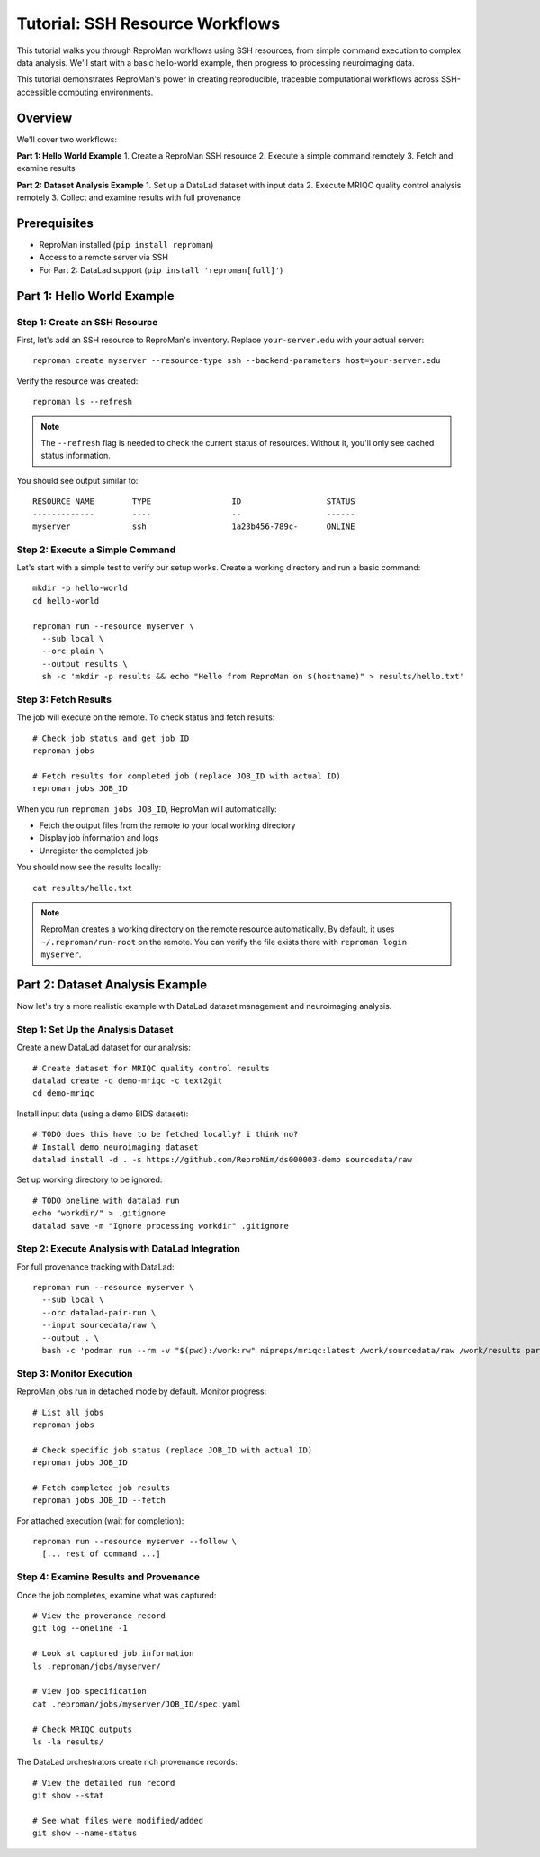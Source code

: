 .. _tutorial-ssh:

Tutorial: SSH Resource Workflows
*********************************

This tutorial walks you through ReproMan workflows using SSH resources, from simple command execution to complex data analysis.
We'll start with a basic hello-world example, then progress to processing neuroimaging data.

This tutorial demonstrates ReproMan's power in creating reproducible, traceable computational workflows across SSH-accessible computing environments.

Overview
========

We'll cover two workflows:

**Part 1: Hello World Example**
1. Create a ReproMan SSH resource  
2. Execute a simple command remotely
3. Fetch and examine results

**Part 2: Dataset Analysis Example**
1. Set up a DataLad dataset with input data
2. Execute MRIQC quality control analysis remotely  
3. Collect and examine results with full provenance

Prerequisites
=============

- ReproMan installed (``pip install reproman``) 
- Access to a remote server via SSH
- For Part 2: DataLad support (``pip install 'reproman[full]'``)

Part 1: Hello World Example
============================

Step 1: Create an SSH Resource
-------------------------------

First, let's add an SSH resource to ReproMan's inventory. Replace ``your-server.edu`` with your actual server::

  reproman create myserver --resource-type ssh --backend-parameters host=your-server.edu

Verify the resource was created::

  reproman ls --refresh

.. note::

   The ``--refresh`` flag is needed to check the current status of resources. Without it, you'll only see cached status information.

You should see output similar to::

  RESOURCE NAME        TYPE                 ID                  STATUS
  -------------        ----                 --                  ------
  myserver             ssh                  1a23b456-789c-      ONLINE

Step 2: Execute a Simple Command
---------------------------------

Let's start with a simple test to verify our setup works. Create a working directory and run a basic command::

  mkdir -p hello-world
  cd hello-world
  
  reproman run --resource myserver \
    --sub local \
    --orc plain \
    --output results \
    sh -c 'mkdir -p results && echo "Hello from ReproMan on $(hostname)" > results/hello.txt'


Step 3: Fetch Results
---------------------

The job will execute on the remote. To check status and fetch results::

  # Check job status and get job ID
  reproman jobs

  # Fetch results for completed job (replace JOB_ID with actual ID)
  reproman jobs JOB_ID

When you run ``reproman jobs JOB_ID``, ReproMan will automatically:

- Fetch the output files from the remote to your local working directory
- Display job information and logs  
- Unregister the completed job

You should now see the results locally::

  cat results/hello.txt

.. note::

   ReproMan creates a working directory on the remote resource automatically. By default, it uses ``~/.reproman/run-root`` on the remote. You can verify the file exists there with ``reproman login myserver``.

Part 2: Dataset Analysis Example  
=================================

Now let's try a more realistic example with DataLad dataset management and neuroimaging analysis.

Step 1: Set Up the Analysis Dataset
------------------------------------

Create a new DataLad dataset for our analysis::

  # Create dataset for MRIQC quality control results
  datalad create -d demo-mriqc -c text2git
  cd demo-mriqc

Install input data (using a demo BIDS dataset)::

  # TODO does this have to be fetched locally? i think no?
  # Install demo neuroimaging dataset  
  datalad install -d . -s https://github.com/ReproNim/ds000003-demo sourcedata/raw


Set up working directory to be ignored::

  # TODO oneline with datalad run
  echo "workdir/" > .gitignore
  datalad save -m "Ignore processing workdir" .gitignore

Step 2: Execute Analysis with DataLad Integration
-------------------------------------------------

For full provenance tracking with DataLad::

  reproman run --resource myserver \
    --sub local \
    --orc datalad-pair-run \
    --input sourcedata/raw \
    --output . \
    bash -c 'podman run --rm -v "$(pwd):/work:rw" nipreps/mriqc:latest /work/sourcedata/raw /work/results participant group --participant-label 02'

Step 3: Monitor Execution
-------------------------

ReproMan jobs run in detached mode by default. Monitor progress::

  # List all jobs
  reproman jobs

  # Check specific job status (replace JOB_ID with actual ID)
  reproman jobs JOB_ID

  # Fetch completed job results
  reproman jobs JOB_ID --fetch

For attached execution (wait for completion)::

  reproman run --resource myserver --follow \
    [... rest of command ...]

Step 4: Examine Results and Provenance
--------------------------------------

Once the job completes, examine what was captured::

  # View the provenance record
  git log --oneline -1

  # Look at captured job information
  ls .reproman/jobs/myserver/

  # View job specification
  cat .reproman/jobs/myserver/JOB_ID/spec.yaml

  # Check MRIQC outputs
  ls -la results/

The DataLad orchestrators create rich provenance records::

  # View the detailed run record
  git show --stat

  # See what files were modified/added
  git show --name-status
